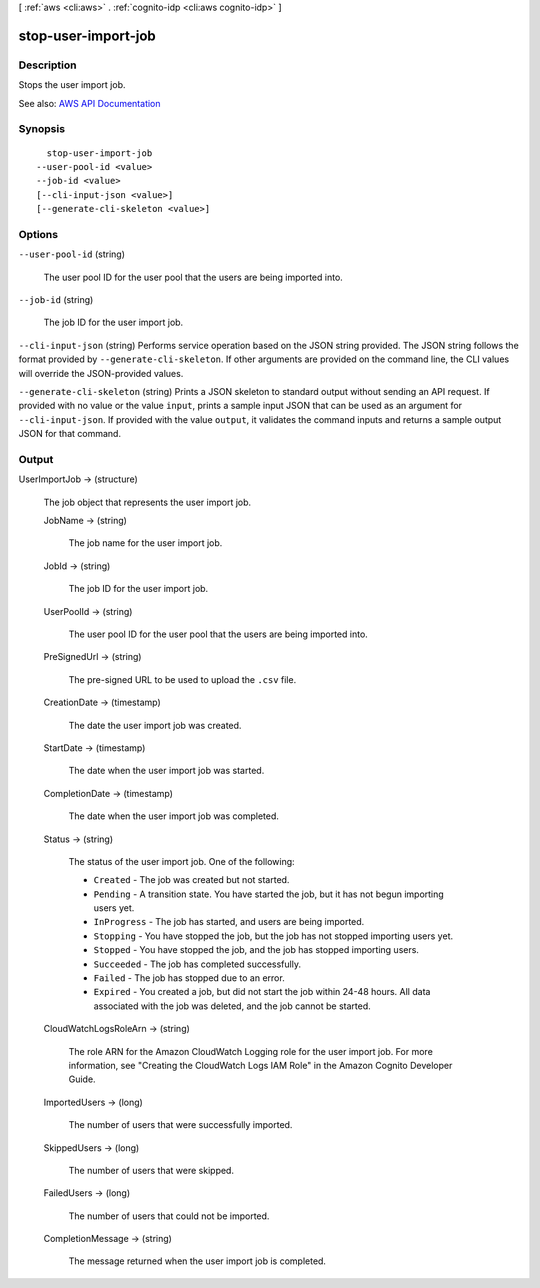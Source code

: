 [ :ref:`aws <cli:aws>` . :ref:`cognito-idp <cli:aws cognito-idp>` ]

.. _cli:aws cognito-idp stop-user-import-job:


********************
stop-user-import-job
********************



===========
Description
===========



Stops the user import job.



See also: `AWS API Documentation <https://docs.aws.amazon.com/goto/WebAPI/cognito-idp-2016-04-18/StopUserImportJob>`_


========
Synopsis
========

::

    stop-user-import-job
  --user-pool-id <value>
  --job-id <value>
  [--cli-input-json <value>]
  [--generate-cli-skeleton <value>]




=======
Options
=======

``--user-pool-id`` (string)


  The user pool ID for the user pool that the users are being imported into.

  

``--job-id`` (string)


  The job ID for the user import job.

  

``--cli-input-json`` (string)
Performs service operation based on the JSON string provided. The JSON string follows the format provided by ``--generate-cli-skeleton``. If other arguments are provided on the command line, the CLI values will override the JSON-provided values.

``--generate-cli-skeleton`` (string)
Prints a JSON skeleton to standard output without sending an API request. If provided with no value or the value ``input``, prints a sample input JSON that can be used as an argument for ``--cli-input-json``. If provided with the value ``output``, it validates the command inputs and returns a sample output JSON for that command.



======
Output
======

UserImportJob -> (structure)

  

  The job object that represents the user import job.

  

  JobName -> (string)

    

    The job name for the user import job.

    

    

  JobId -> (string)

    

    The job ID for the user import job.

    

    

  UserPoolId -> (string)

    

    The user pool ID for the user pool that the users are being imported into.

    

    

  PreSignedUrl -> (string)

    

    The pre-signed URL to be used to upload the ``.csv`` file.

    

    

  CreationDate -> (timestamp)

    

    The date the user import job was created.

    

    

  StartDate -> (timestamp)

    

    The date when the user import job was started.

    

    

  CompletionDate -> (timestamp)

    

    The date when the user import job was completed.

    

    

  Status -> (string)

    

    The status of the user import job. One of the following:

     

     
    * ``Created`` - The job was created but not started. 
     
    * ``Pending`` - A transition state. You have started the job, but it has not begun importing users yet. 
     
    * ``InProgress`` - The job has started, and users are being imported. 
     
    * ``Stopping`` - You have stopped the job, but the job has not stopped importing users yet. 
     
    * ``Stopped`` - You have stopped the job, and the job has stopped importing users. 
     
    * ``Succeeded`` - The job has completed successfully. 
     
    * ``Failed`` - The job has stopped due to an error. 
     
    * ``Expired`` - You created a job, but did not start the job within 24-48 hours. All data associated with the job was deleted, and the job cannot be started. 
     

    

    

  CloudWatchLogsRoleArn -> (string)

    

    The role ARN for the Amazon CloudWatch Logging role for the user import job. For more information, see "Creating the CloudWatch Logs IAM Role" in the Amazon Cognito Developer Guide.

    

    

  ImportedUsers -> (long)

    

    The number of users that were successfully imported.

    

    

  SkippedUsers -> (long)

    

    The number of users that were skipped.

    

    

  FailedUsers -> (long)

    

    The number of users that could not be imported.

    

    

  CompletionMessage -> (string)

    

    The message returned when the user import job is completed.

    

    

  

